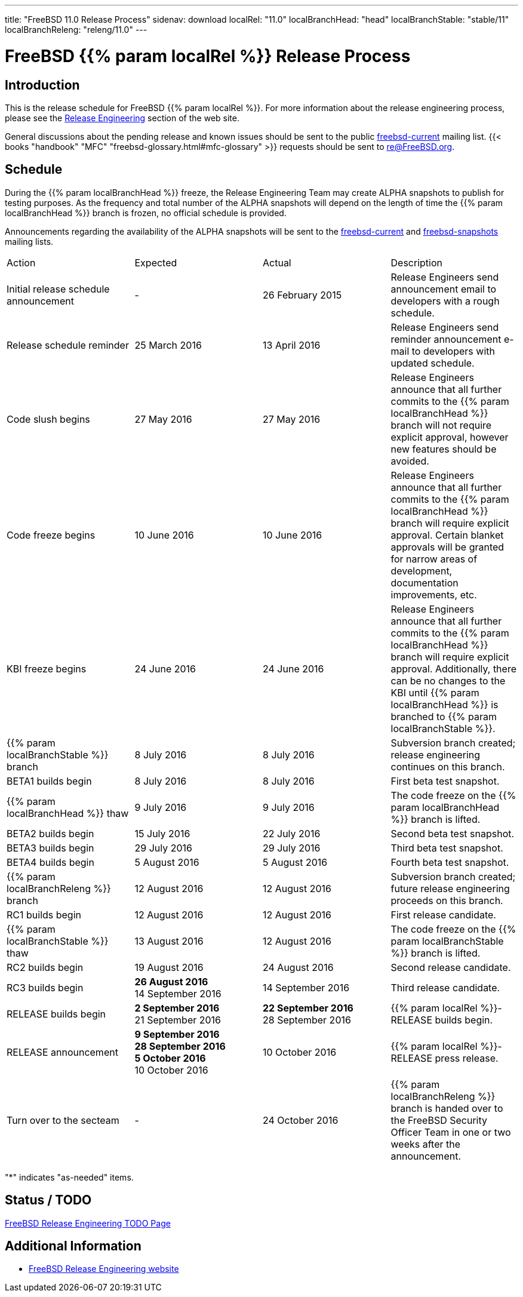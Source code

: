 ---
title: "FreeBSD 11.0 Release Process"
sidenav: download
localRel: "11.0"
localBranchHead: "head"
localBranchStable: "stable/11"
localBranchReleng: "releng/11.0"
---

= FreeBSD {{% param localRel %}} Release Process

== Introduction

This is the release schedule for FreeBSD {{% param localRel %}}. For more information about the release engineering process, please see the link:../../../releng/[Release Engineering] section of the web site.

General discussions about the pending release and known issues should be sent to the public mailto:FreeBSD-current@FreeBSD.org[freebsd-current] mailing list. {{< books "handbook" "MFC" "freebsd-glossary.html#mfc-glossary" >}} requests should be sent to re@FreeBSD.org.

== Schedule

During the {{% param localBranchHead %}} freeze, the Release Engineering Team may create ALPHA snapshots to publish for testing purposes. As the frequency and total number of the ALPHA snapshots will depend on the length of time the {{% param localBranchHead %}} branch is frozen, no official schedule is provided.

Announcements regarding the availability of the ALPHA snapshots will be sent to the mailto:freebsd-current@FreeBSD.org[freebsd-current] and mailto:freebsd-snapshots@FreeBSD.org[freebsd-snapshots] mailing lists.

[.tblbasic]
[width="100%",cols="25%,25%,25%,25%",]
|===
|Action |Expected |Actual |Description
|Initial release schedule announcement |- |26 February 2015 |Release Engineers send announcement email to developers with a rough schedule.
|Release schedule reminder |25 March 2016 |13 April 2016 |Release Engineers send reminder announcement e-mail to developers with updated schedule.
|Code slush begins |27 May 2016 |27 May 2016 |Release Engineers announce that all further commits to the {{% param localBranchHead %}} branch will not require explicit approval, however new features should be avoided.
|Code freeze begins |10 June 2016 |10 June 2016 |Release Engineers announce that all further commits to the {{% param localBranchHead %}} branch will require explicit approval. Certain blanket approvals will be granted for narrow areas of development, documentation improvements, etc.
|KBI freeze begins |24 June 2016 |24 June 2016 |Release Engineers announce that all further commits to the {{% param localBranchHead %}} branch will require explicit approval. Additionally, there can be no changes to the KBI until {{% param localBranchHead %}} is branched to {{% param localBranchStable %}}.
|{{% param localBranchStable %}} branch |8 July 2016 |8 July 2016 |Subversion branch created; release engineering continues on this branch.
|BETA1 builds begin |8 July 2016 |8 July 2016 |First beta test snapshot.
|{{% param localBranchHead %}} thaw |9 July 2016 |9 July 2016 |The code freeze on the {{% param localBranchHead %}} branch is lifted.
|BETA2 builds begin |15 July 2016 |22 July 2016 |Second beta test snapshot.
|BETA3 builds begin  |29 July 2016 |29 July 2016 |Third beta test snapshot.
|BETA4 builds begin  |5 August 2016 |5 August 2016 |Fourth beta test snapshot.
|{{% param localBranchReleng %}} branch |12 August 2016 |12 August 2016 |Subversion branch created; future release engineering proceeds on this branch.
|RC1 builds begin |12 August 2016 |12 August 2016 |First release candidate.
|{{% param localBranchStable %}} thaw |13 August 2016 |12 August 2016 |The code freeze on the {{% param localBranchStable %}} branch is lifted.
|RC2 builds begin |19 August 2016 |24 August 2016 |Second release candidate.
|RC3 builds begin  |[line-through]*26 August 2016* +
14 September 2016 |14 September 2016 |Third release candidate.
|RELEASE builds begin |[line-through]*2 September 2016* +
21 September 2016 |[line-through]*22 September 2016* +
28 September 2016 |{{% param localRel %}}-RELEASE builds begin.
|RELEASE announcement |[line-through]*9 September 2016* +
[line-through]*28 September 2016* +
[line-through]*5 October 2016* +
10 October 2016 |10 October 2016 |{{% param localRel %}}-RELEASE press release.
|Turn over to the secteam |- |24 October 2016 |{{% param localBranchReleng %}} branch is handed over to the FreeBSD Security Officer Team in one or two weeks after the announcement.
|===

"*" indicates "as-needed" items.

== Status / TODO

link:../todo/[FreeBSD Release Engineering TODO Page]

== Additional Information

* link:../../../releng/[FreeBSD Release Engineering website]
